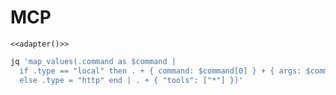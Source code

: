 #+property: header-args :tangle (concat (getenv "XDG_CONFIG_HOME") "/.copilot/mcp-config.json")

* MCP
#+begin_src jsonc :prologue "{\"mcpServers\":" :epilogue "}" :padline no :noweb yes
<<adapter()>>
#+end_src

#+name: adapter
#+begin_src bash :results raw :tangle no :stdin mcp|.org:MCP
jq 'map_values(.command as $command |
  if .type == "local" then . + { command: $command[0] } + { args: $command[1:] }
  else .type = "http" end | . + { "tools": ["*"] })'
#+end_src

